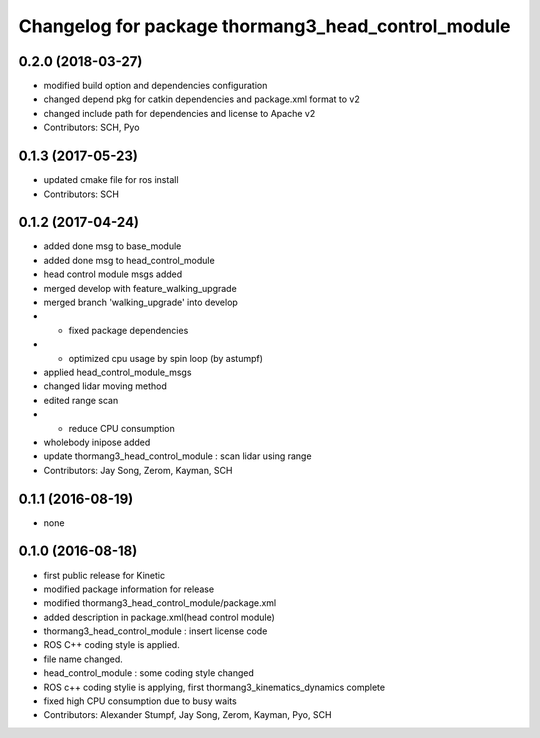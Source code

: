 ^^^^^^^^^^^^^^^^^^^^^^^^^^^^^^^^^^^^^^^^^^^^^^^^^^^
Changelog for package thormang3_head_control_module
^^^^^^^^^^^^^^^^^^^^^^^^^^^^^^^^^^^^^^^^^^^^^^^^^^^

0.2.0 (2018-03-27)
------------------
* modified build option and dependencies configuration
* changed depend pkg for catkin dependencies and package.xml format to v2
* changed include path for dependencies and license to Apache v2
* Contributors: SCH, Pyo

0.1.3 (2017-05-23)
------------------
* updated cmake file for ros install
* Contributors: SCH

0.1.2 (2017-04-24)
------------------
* added done msg to base_module
* added done msg to head_control_module
* head control module msgs added
* merged develop with feature_walking_upgrade
* merged branch 'walking_upgrade' into develop
* - fixed package dependencies
* - optimized cpu usage by spin loop (by astumpf)
* applied head_control_module_msgs
* changed lidar moving method
* edited range scan
* - reduce CPU consumption
* wholebody inipose added
* update thormang3_head_control_module : scan lidar using range
* Contributors: Jay Song, Zerom, Kayman, SCH

0.1.1 (2016-08-19)
------------------
* none

0.1.0 (2016-08-18)
------------------
* first public release for Kinetic
* modified package information for release
* modified thormang3_head_control_module/package.xml
* added description in package.xml(head control module)
* thormang3_head_control_module : insert license code
* ROS C++ coding style is applied.
* file name changed.
* head_control_module : some coding style changed
* ROS c++ coding stylie is applying, first thormang3_kinematics_dynamics complete
* fixed high CPU consumption due to busy waits
* Contributors: Alexander Stumpf, Jay Song, Zerom, Kayman, Pyo, SCH
